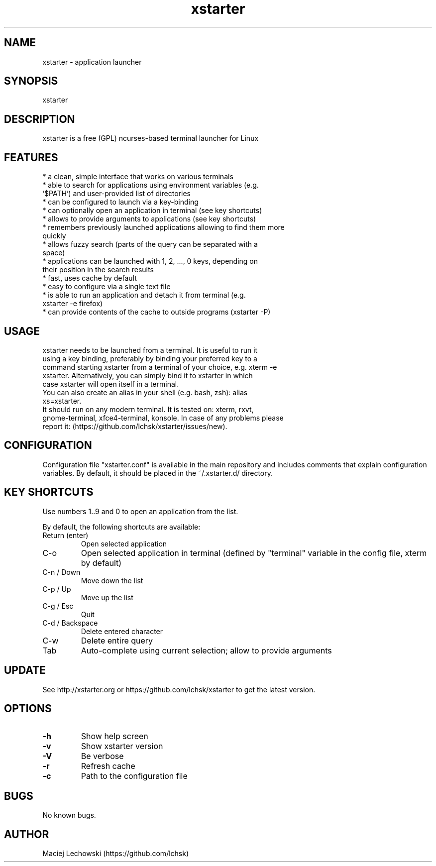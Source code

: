 .\" Manpage for xstarter.
.TH xstarter 1 "27 August 2018" "0.7.0" "xstarter man page"
.SH NAME
xstarter \- application launcher
.SH SYNOPSIS
xstarter
.SH DESCRIPTION
.LP
xstarter is a free (GPL) ncurses-based terminal launcher for Linux

.SH FEATURES
.TP
* a clean, simple interface that works on various terminals
.TP
* able to search for applications using environment variables (e.g. `$PATH`) and user-provided list of directories
.TP
* can be configured to launch via a key-binding
.TP
* can optionally open an application in terminal (see key shortcuts)
.TP
* allows to provide arguments to applications (see key shortcuts)
.TP
* remembers previously launched applications allowing to find them more quickly
.TP
* allows fuzzy search (parts of the query can be separated with a space)
.TP
* applications can be launched with 1, 2, ..., 0 keys, depending on their position in the search results
.TP
* fast, uses cache by default
.TP
* easy to configure via a single text file
.TP
* is able to run an application and detach it from terminal (e.g. xstarter -e firefox)
.TP
* can provide contents of the cache to outside programs (xstarter -P)

.SH USAGE
.TP
xstarter needs to be launched from a terminal. It is useful to run it using a key binding, preferably by binding your preferred key to a command starting xstarter from a terminal of your choice, e.g. xterm -e xstarter. Alternatively, you can simply bind it to xstarter in which case xstarter will open itself in a terminal.

.TP
You can also create an alias in your shell (e.g. bash, zsh): alias xs=xstarter.

.TP
It should run on any modern terminal. It is tested on: xterm, rxvt, gnome-terminal, xfce4-terminal, konsole. In case of any problems please report it: (https://github.com/lchsk/xstarter/issues/new).

.SH CONFIGURATION
Configuration file "xstarter.conf" is available in the main repository and includes comments that explain configuration variables. By default, it should be placed in the ~/.xstarter.d/ directory.

.SH KEY SHORTCUTS

Use numbers 1..9 and 0 to open an application from the list.

By default, the following shortcuts are available:

.TP
Return (enter)
Open selected application
.TP
C-o
Open selected application in terminal (defined by "terminal" variable in the config file, xterm by default)
.TP
C-n / Down
Move down the list
.TP
C-p / Up
Move up the list
.TP
C-g / Esc
Quit
.TP
C-d / Backspace
Delete entered character
.TP
C-w
Delete entire query
.TP
Tab
Auto-complete using current selection; allow to provide arguments

.SH UPDATE
See http://xstarter.org or https://github.com/lchsk/xstarter to get the latest version.
.SH OPTIONS
.LP
.TP
\fB\-h\fR
Show help screen
.TP
\fB\-v\fR
Show xstarter version
.TP
\fB\-V\fR
Be verbose
.TP
\fB\-r\fR
Refresh cache
.TP
\fB\-c\fR
Path to the configuration file
.SH BUGS
No known bugs.
.SH AUTHOR
Maciej Lechowski (https://github.com/lchsk)
